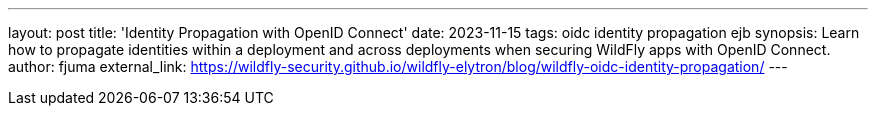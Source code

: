 ---
layout: post
title: 'Identity Propagation with OpenID Connect'
date: 2023-11-15
tags: oidc identity propagation ejb
synopsis: Learn how to propagate identities within a deployment and across deployments when securing WildFly apps with OpenID Connect.
author: fjuma
external_link: https://wildfly-security.github.io/wildfly-elytron/blog/wildfly-oidc-identity-propagation/
---
